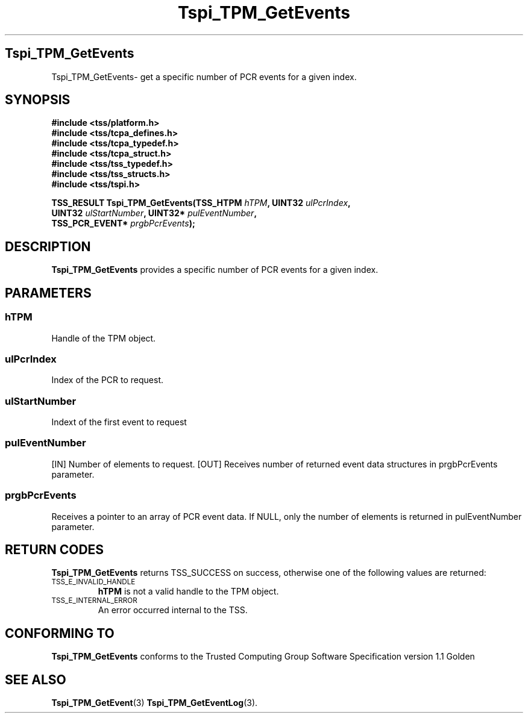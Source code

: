 .\" Copyright (C) 2004 International Business Machines Corporation
.\" Written by Kathy Robertson based on the Trusted Computing Group Software Stack Specification Version 1.1 Golden
.\"
.de Sh \" Subsection
.br
.if t .Sp
.ne 5
.PP
\fB\\$1\fR
.PP
..
.de Sp \" Vertical space (when we can't use .PP)
.if t .sp .5v
.if n .sp
..
.de Ip \" List item
.br
.ie \\n(.$>=3 .ne \\$3
.el .ne 3
.IP "\\$1" \\$2
..
.TH "Tspi_TPM_GetEvents" 3 "2004-05-26" "TSS 1.1" "TCG Software Stack Developer's Reference"
.SH Tspi_TPM_GetEvents
Tspi_TPM_GetEvents\- get a specific number of PCR events for a given index.
.SH "SYNOPSIS"
.ad l
.hy 0
.nf
.B #include <tss/platform.h>
.B #include <tss/tcpa_defines.h>
.B #include <tss/tcpa_typedef.h>
.B #include <tss/tcpa_struct.h>
.B #include <tss/tss_typedef.h>
.B #include <tss/tss_structs.h>
.B #include <tss/tspi.h>
.sp
.BI "TSS_RESULT Tspi_TPM_GetEvents(TSS_HTPM       " hTPM ",            UINT32  " ulPcrIndex ", "
.BI "                              UINT32         " ulStartNumber ",   UINT32* " pulEventNumber ", "
.BI "                              TSS_PCR_EVENT* " prgbPcrEvents ");"
.fi
.sp
.ad
.hy

.SH "DESCRIPTION"
.PP
\fBTspi_TPM_GetEvents\fR provides a specific number of PCR events for a given index.
.SH "PARAMETERS"
.PP
.SS hTPM
Handle of the TPM object.
.PP
.SS ulPcrIndex
Index of the PCR to request.
.PP
.SS ulStartNumber
Indext of the first event to request
.PP
.SS pulEventNumber
[IN] Number of elements to request.
[OUT] Receives number of returned event data structures in prgbPcrEvents parameter.
.PP
.SS prgbPcrEvents
Receives a pointer to an array of PCR event data.
If NULL, only the number of elements is returned in pulEventNumber parameter.
.SH "RETURN CODES"
.PP
\fBTspi_TPM_GetEvents\fR returns TSS_SUCCESS on success, otherwise one of the following values are returned:
.TP
.SM TSS_E_INVALID_HANDLE
\fBhTPM\fR is not a valid handle to the TPM object.
.TP
.SM TSS_E_INTERNAL_ERROR
An error occurred internal to the TSS.

.SH "CONFORMING TO"

.PP
\fBTspi_TPM_GetEvents\fR conforms to the Trusted Computing Group Software Specification version 1.1 Golden
.SH "SEE ALSO"

.PP
\fBTspi_TPM_GetEvent\fR(3) \fBTspi_TPM_GetEventLog\fR(3).



